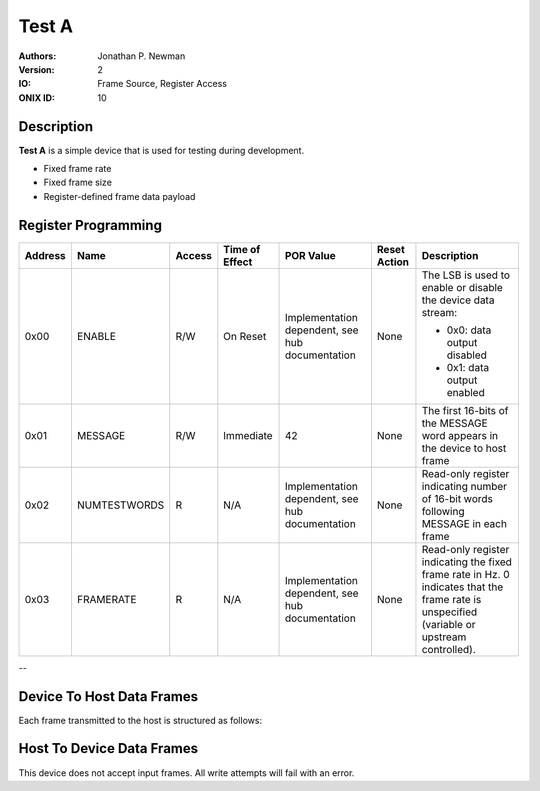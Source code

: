 .. _onidatasheet_testa:

Test A
###########################################
:Authors: Jonathan P. Newman
:Version: 2
:IO: Frame Source, Register Access
:ONIX ID: 10

Description
*******************************************
**Test A** is a simple device that is used for testing during development.

- Fixed frame rate
- Fixed frame size
- Register-defined frame data payload

.. _onidatasheet_testa_reg:

Register Programming
*******************************************

.. list-table::
    :widths: auto
    :header-rows: 1

    * - Address
      - Name
      - Access
      - Time of Effect
      - POR Value
      - Reset Action
      - Description

    * - 0x00
      - ENABLE
      - R/W
      - On Reset
      - Implementation dependent, see hub documentation
      - None
      - The LSB is used to enable or disable the device data stream:

        * 0x0: data output disabled
        * 0x1: data output enabled

    * - 0x01
      - MESSAGE
      - R/W
      - Immediate
      - 42
      - None
      - The first 16-bits of the MESSAGE word appears in the device to host frame

    * - 0x02
      - NUMTESTWORDS
      - R
      - N/A
      - Implementation dependent, see hub documentation
      - None
      - Read-only register indicating number of 16-bit words following MESSAGE
        in each frame

    * - 0x03
      - FRAMERATE
      - R
      - N/A
      - Implementation dependent, see hub documentation
      - None
      - Read-only register indicating the fixed frame rate in Hz. 0 indicates
        that the frame rate is unspecified (variable or upstream controlled).

--

.. _onidatasheet_testa_d2h:

Device To Host Data Frames
******************************************
Each frame transmitted to the host is structured as follows:

.. wavedrom::

    {
        reg: [
          {bits: 64, name: "Acquisition Clock Counter", type: 0},
          {bits: 32, name: "Device Address", type: 0},
          {bits: 32, name: "Data Size", type: 0, attr: 36},

          {bits: 64, name: "Hub Clock Counter", type: 3},

          {bits: 16, name: "MESSAGE", type: 4},

          {bits: 16, name: "0", type: 4},
          {bits: 16, name: "1", type: 4},
          {bits: 16, name: "2", type: 4},
          {bits: 16, name: "...", type: 4},
          {bits: 16, name: "NUMTESTWORDS - 1", type: 4},

        ],
        config: {bits: 288, lanes: 9, vflip: true, hflip: true, fontsize: 11}
    }

Host To Device Data Frames
******************************************
This device does not accept input frames. All write attempts will fail with an
error.
